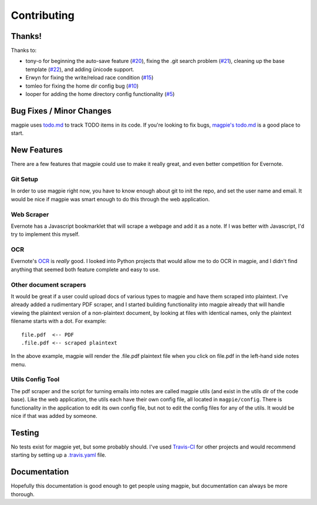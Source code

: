 ============
Contributing
============

Thanks!
-------
Thanks to:

* tony-o for beginning the auto-save feature (`#20`_), fixing the .git search
  problem (`#21`_), cleaning up the base template (`#22`_), and adding ünicode 
  support.

* Erwyn for fixing the write/reload race condition (`#15`_)

* tomleo for fixing the home dir config bug (`#10`_)

* looper for adding the home directory config functionality (`#5`_)

Bug Fixes / Minor Changes
-------------------------
magpie uses `todo.md`_ to track TODO items in its code. If you're looking to fix
bugs, `magpie's todo.md`_ is a good place to start.

New Features
------------
There are a few features that magpie could use to make it really great, and even
better competition for Evernote.

Git Setup
=========
In order to use magpie right now, you have to know enough about git to init the
repo, and set the user name and email. It would be nice if magpie was smart
enough to do this through the web application.

Web Scraper
===========
Evernote has a Javascript bookmarklet that will scrape a webpage and add it as a
note. If I was better with Javascript, I'd try to implement this myself.

OCR
===
Evernote's `OCR`_ is *really* good. I looked into Python projects that would
allow me to do OCR in magpie, and I didn't find anything that seemed both
feature complete and easy to use.

Other document scrapers
=======================
It would be great if a user could upload docs of various types to magpie and
have them scraped into plaintext. I've already added a rudimentary PDF scraper,
and I started building functionality into magpie already that will handle
viewing the plaintext version of a non-plaintext document, by looking at files
with identical names, only the plaintext filename starts with a dot. For
example::

    file.pdf  <-- PDF
    .file.pdf <-- scraped plaintext

In the above example, magpie will render the .file.pdf plaintext file when you
click on file.pdf in the left-hand side notes menu.

Utils Config Tool
=================
The pdf scraper and the script for turning emails into notes are called magpie
utils (and exist in the utils dir of the code base). Like the web application,
the utils each have their own config file, all located in ``magpie/config``.
There is functionality in the application to edit its own config file, but not
to edit the config files for any of the utils. It would be nice if that was
added by someone.

Testing
-------
No tests exist for magpie yet, but some probably should. I've used `Travis-CI`_
for other projects and would recommend starting by setting up a `.travis.yaml`_
file.

Documentation
-------------
Hopefully this documentation is good enough to get people using magpie, but
documentation can always be more thorough.

.. _#20: https://github.com/charlesthomas/magpie/pull/20
.. _#21: https://github.com/charlesthomas/magpie/pull/21
.. _#22: https://github.com/charlesthomas/magpie/pull/22
.. _#15: https://github.com/charlesthomas/magpie/pull/15
.. _#10: https://github.com/charlesthomas/magpie/pull/10
.. _#5: https://github.com/charlesthomas/magpie/pull/5
.. _todo.md: https://github.com/charlesthomas/todo.md
.. _magpie's todo.md: https://github.com/charlesthomas/magpie/blob/master/todo.md
.. _OCR: https://en.wikipedia.org/wiki/Optical_character_recognition
.. _Travis-CI: https://travis-ci.org/
.. _.travis.yaml: http://docs.travis-ci.com/user/languages/python/
